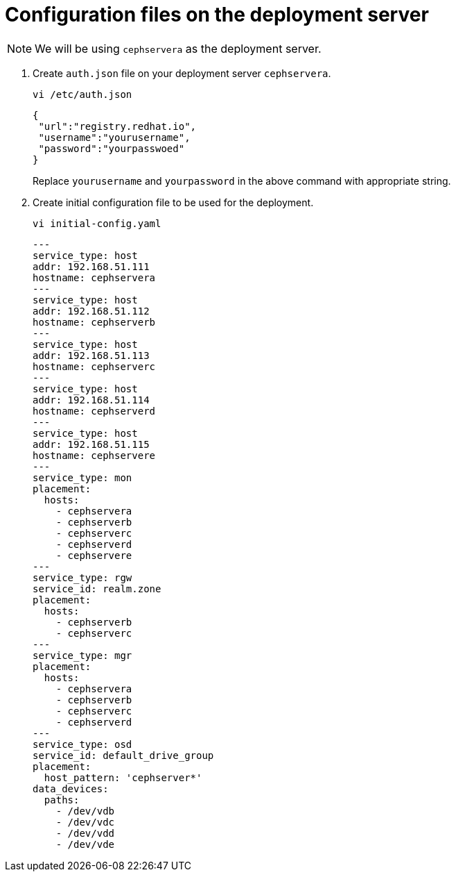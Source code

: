 = Configuration files on the deployment server

NOTE: We will be using `cephservera` as the deployment server.

. Create `auth.json` file on your deployment server `cephservera`.
+
[source,bash,role=execute]
----
vi /etc/auth.json 
----
+
[source,bash,role=execute]
----
{
 "url":"registry.redhat.io",
 "username":"yourusername",
 "password":"yourpasswoed"
}
----
+
Replace `yourusername` and `yourpassword` in the above command with appropriate string.

. Create initial configuration file to be used for the deployment.
+
[source,bash,role=execute]
----
vi initial-config.yaml
----
+
[source,bash,role=execute]
----
---
service_type: host
addr: 192.168.51.111
hostname: cephservera
---
service_type: host
addr: 192.168.51.112
hostname: cephserverb
---
service_type: host
addr: 192.168.51.113
hostname: cephserverc
---
service_type: host
addr: 192.168.51.114
hostname: cephserverd
---
service_type: host
addr: 192.168.51.115
hostname: cephservere  
---
service_type: mon
placement:
  hosts:
    - cephservera
    - cephserverb
    - cephserverc
    - cephserverd
    - cephservere
---
service_type: rgw
service_id: realm.zone
placement:
  hosts:
    - cephserverb
    - cephserverc
---
service_type: mgr
placement:
  hosts:
    - cephservera
    - cephserverb
    - cephserverc
    - cephserverd
---
service_type: osd
service_id: default_drive_group
placement:
  host_pattern: 'cephserver*'
data_devices:
  paths:
    - /dev/vdb
    - /dev/vdc
    - /dev/vdd
    - /dev/vde
----
